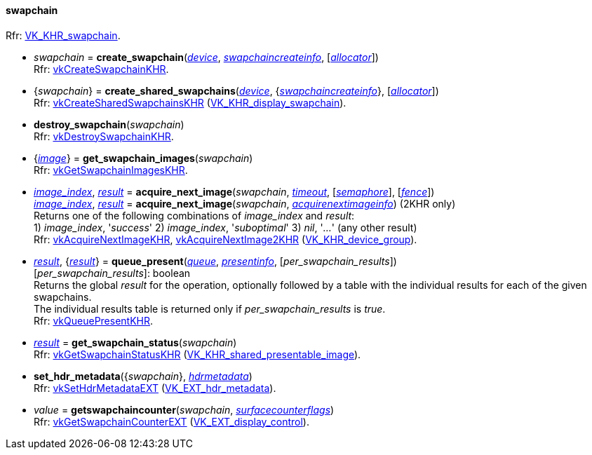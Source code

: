 
[[swapchain]]
==== swapchain

[small]#Rfr: https://www.khronos.org/registry/vulkan/specs/1.2-extensions/html/vkspec.html#VK_KHR_swapchain[VK_KHR_swapchain].#

[[create_swapchain]]
* _swapchain_ = *create_swapchain*(<<device, _device_>>, <<swapchaincreateinfo, _swapchaincreateinfo_>>, [<<allocators, _allocator_>>]) +
[small]#Rfr: https://www.khronos.org/registry/vulkan/specs/1.2-extensions/man/html/vkCreateSwapchainKHR.html[vkCreateSwapchainKHR].#

[[create_shared_swapchains]]
* {_swapchain_} = *create_shared_swapchains*(<<device, _device_>>, {<<swapchaincreateinfo, _swapchaincreateinfo_>>}, [<<allocators, _allocator_>>]) +
[small]#Rfr: https://www.khronos.org/registry/vulkan/specs/1.2-extensions/man/html/vkCreateSharedSwapchainsKHR.html[vkCreateSharedSwapchainsKHR] (https://www.khronos.org/registry/vulkan/specs/1.2-extensions/html/vkspec.html#VK_KHR_display_swapchain[VK_KHR_display_swapchain]).#

[[destroy_swapchain]]
* *destroy_swapchain*(_swapchain_) +
[small]#Rfr: https://www.khronos.org/registry/vulkan/specs/1.2-extensions/man/html/vkDestroySwapchainKHR.html[vkDestroySwapchainKHR].#

[[get_swapchain_images]]
* {<<image, _image_>>} = *get_swapchain_images*(_swapchain_) +
[small]#Rfr: https://www.khronos.org/registry/vulkan/specs/1.2-extensions/man/html/vkGetSwapchainImagesKHR.html[vkGetSwapchainImagesKHR].#

[[acquire_next_image]]
* <<index, _image_index_>>, <<result, _result_>> = *acquire_next_image*(_swapchain_, <<timeout, _timeout_>>, [<<semaphore, _semaphore_>>], [<<fence, _fence_>>]) +
<<index, _image_index_>>, <<result, _result_>> = *acquire_next_image*(_swapchain_, <<acquirenextimageinfo, _acquirenextimageinfo_>>) (2KHR only) +
[small]#Returns one of the following combinations of _image_index_ and _result_: +
1) _image_index_, '_success_' 2) _image_index_, '_suboptimal_' 3) _nil_, '_..._' (any other result) +
Rfr: https://www.khronos.org/registry/vulkan/specs/1.2-extensions/man/html/vkAcquireNextImageKHR.html[vkAcquireNextImageKHR], https://www.khronos.org/registry/vulkan/specs/1.2-extensions/man/html/vkAcquireNextImage2KHR.html[vkAcquireNextImage2KHR] (https://www.khronos.org/registry/vulkan/specs/1.2-extensions/html/vkspec.html#VK_KHR_device_group[VK_KHR_device_group]).#

[[queue_present]]
* <<result, _result_>>, {<<result, _result_>>} = *queue_present*(<<queue, _queue_>>, <<presentinfo, _presentinfo_>>, [_per_swapchain_results_]) +
[small]#[_per_swapchain_results_]: boolean +
Returns the global _result_ for the operation, optionally followed by a table
with the individual results for each of the given swapchains. +
The individual results table is returned only if _per_swapchain_results_ is _true_. +
Rfr: https://www.khronos.org/registry/vulkan/specs/1.2-extensions/man/html/vkQueuePresentKHR.html[vkQueuePresentKHR].#

[[get_swapchain_status]]
* <<result, _result_>> = *get_swapchain_status*(_swapchain_) +
[small]#Rfr: https://www.khronos.org/registry/vulkan/specs/1.2-extensions/man/html/vkGetSwapchainStatusKHR.html[vkGetSwapchainStatusKHR] (https://www.khronos.org/registry/vulkan/specs/1.2-extensions/html/vkspec.html#VK_KHR_shared_presentable_image[VK_KHR_shared_presentable_image]).#

[[set_hdr_metadata]]
* *set_hdr_metadata*({_swapchain_}, <<hdrmetadata, _hdrmetadata_>>) +
[small]#Rfr: https://www.khronos.org/registry/vulkan/specs/1.2-extensions/man/html/vkSetHdrMetadataEXT.html[vkSetHdrMetadataEXT] (https://www.khronos.org/registry/vulkan/specs/1.2-extensions/html/vkspec.html#VK_EXT_hdr_metadata[VK_EXT_hdr_metadata]).#

[[getswapchaincounter]]
* _value_ = *getswapchaincounter*(_swapchain_, <<surfacecounterflags, _surfacecounterflags_>>) +
[small]#Rfr: https://www.khronos.org/registry/vulkan/specs/1.2-extensions/man/html/vkGetSwapchainCounterEXT.html[vkGetSwapchainCounterEXT] (https://www.khronos.org/registry/vulkan/specs/1.2-extensions/html/vkspec.html#VK_EXT_display_control[VK_EXT_display_control]).#

